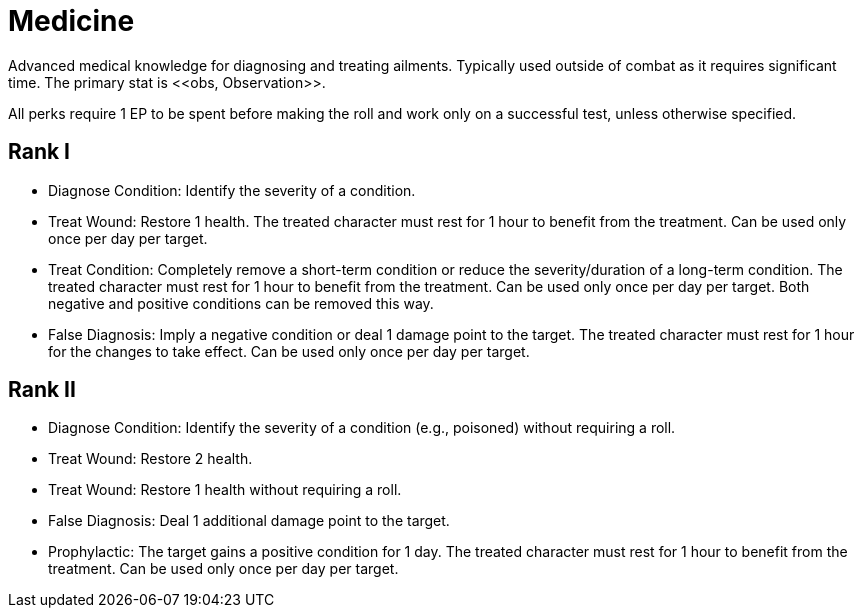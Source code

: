 [[medicine]]
= Medicine
Advanced medical knowledge for diagnosing and treating ailments. Typically used outside of combat as it requires significant time. The primary stat is <<obs, Observation>>.

All perks require 1 EP to be spent before making the roll and work only on a successful test, unless otherwise specified.

== Rank I
- [[diagnose-condition]]Diagnose Condition: Identify the severity of a condition.
- [[treat-wound]]Treat Wound: Restore 1 health. The treated character must rest for 1 hour to benefit from the treatment. Can be used only once per day per target.
- [[treat-condition]]Treat Condition: Completely remove a short-term condition or reduce the severity/duration of a long-term condition. The treated character must rest for 1 hour to benefit from the treatment. Can be used only once per day per target. Both negative and positive conditions can be removed this way.
- [[false-diagnosis]]False Diagnosis: Imply a negative condition or deal 1 damage point to the target. The treated character must rest for 1 hour for the changes to take effect. Can be used only once per day per target.

== Rank II
- Diagnose Condition: Identify the severity of a condition (e.g., poisoned) without requiring a roll.
- Treat Wound: Restore 2 health.
- Treat Wound: Restore 1 health without requiring a roll.
- False Diagnosis: Deal 1 additional damage point to the target.
- [[prophylactic]]Prophylactic: The target gains a positive condition for 1 day. The treated character must rest for 1 hour to benefit from the treatment. Can be used only once per day per target.
